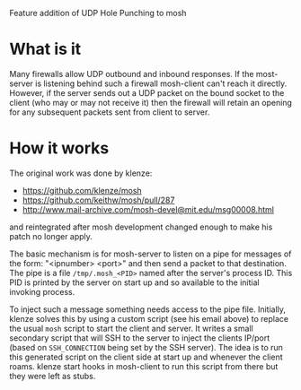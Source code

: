 Feature addition of UDP Hole Punching to mosh

* What is it

Many firewalls allow UDP outbound and inbound responses.  If the
most-server is listening behind such a firewall mosh-client can't
reach it directly.  However, if the server sends out a UDP packet on
the bound socket to the client (who may or may not receive it) then
the firewall will retain an opening for any subsequent packets sent
from client to server.

* How it works

The original work was done by klenze:

 - https://github.com/klenze/mosh
 - https://github.com/keithw/mosh/pull/287
 - http://www.mail-archive.com/mosh-devel@mit.edu/msg00008.html

and reintegrated after mosh development changed enough to make his
patch no longer apply.

The basic mechanism is for mosh-server to listen on a pipe for
messages of the form: "<ipnumber> <port>" and then send a packet to
that destination.  The pipe is a file =/tmp/.mosh_<PID>= named after
the server's process ID.  This PID is printed by the server on start
up and so available to the initial invoking process.

To inject such a message something needs access to the pipe file.
Initially, klenze solves this by using a custom script (see his email
above) to replace the usual =mosh= script to start the client and
server.  It writes a small secondary script that will SSH to the
server to inject the clients IP/port (based on =SSH_CONNECTION= being
set by the SSH server).  The idea is to run this generated script on
the client side at start up and whenever the client roams.  klenze
start hooks in mosh-client to run this script from there but they were
left as stubs.




